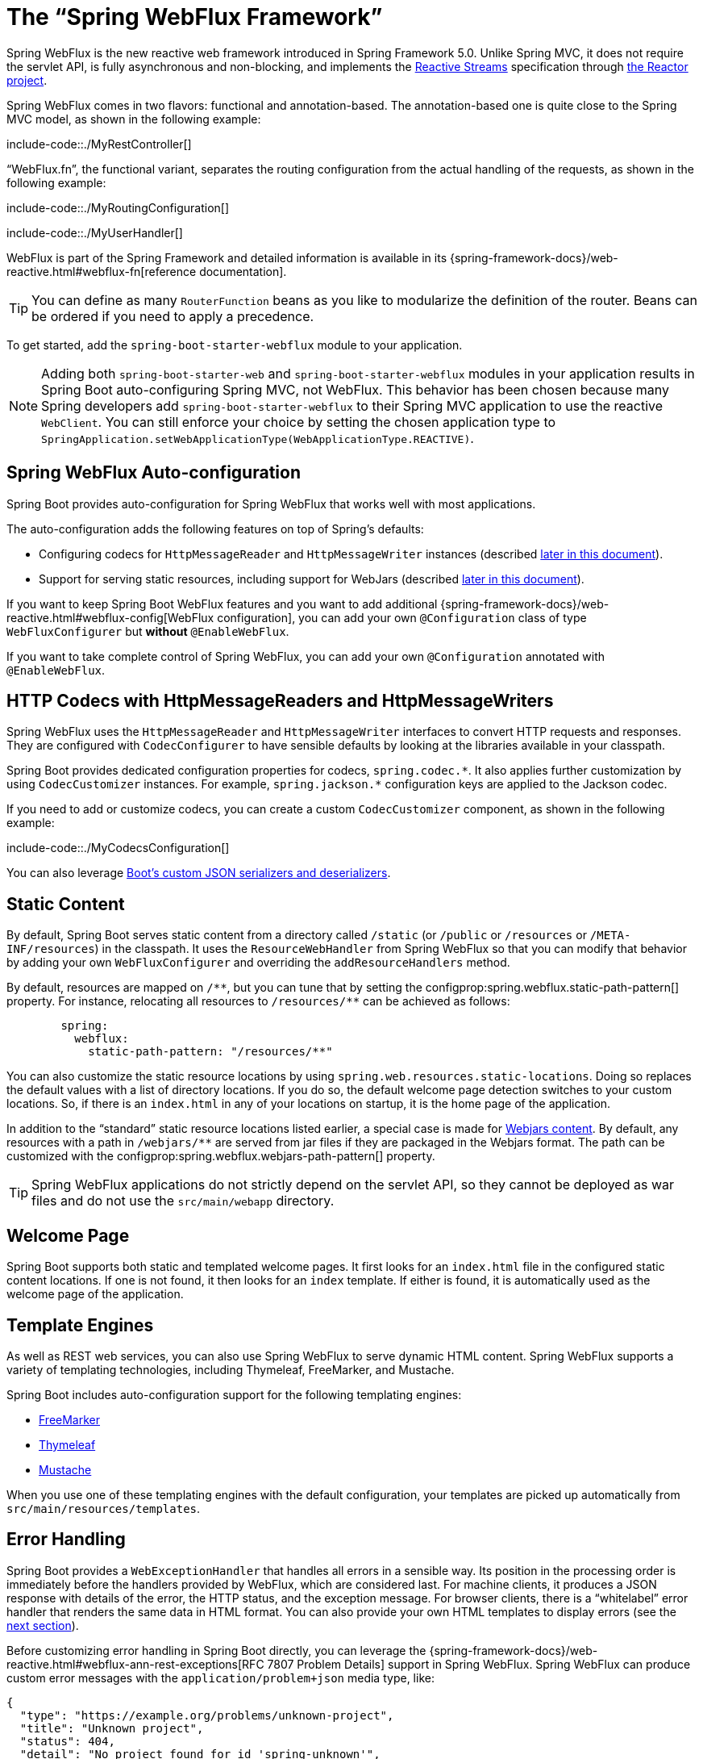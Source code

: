 [[web.reactive.webflux]]
= The "`Spring WebFlux Framework`"

Spring WebFlux is the new reactive web framework introduced in Spring Framework 5.0.
Unlike Spring MVC, it does not require the servlet API, is fully asynchronous and non-blocking, and implements the https://www.reactive-streams.org/[Reactive Streams] specification through https://projectreactor.io/[the Reactor project].

Spring WebFlux comes in two flavors: functional and annotation-based.
The annotation-based one is quite close to the Spring MVC model, as shown in the following example:

include-code::./MyRestController[]

"`WebFlux.fn`", the functional variant, separates the routing configuration from the actual handling of the requests, as shown in the following example:

include-code::./MyRoutingConfiguration[]

include-code::./MyUserHandler[]

WebFlux is part of the Spring Framework and detailed information is available in its {spring-framework-docs}/web-reactive.html#webflux-fn[reference documentation].

TIP: You can define as many `RouterFunction` beans as you like to modularize the definition of the router.
Beans can be ordered if you need to apply a precedence.

To get started, add the `spring-boot-starter-webflux` module to your application.

NOTE: Adding both `spring-boot-starter-web` and `spring-boot-starter-webflux` modules in your application results in Spring Boot auto-configuring Spring MVC, not WebFlux.
This behavior has been chosen because many Spring developers add `spring-boot-starter-webflux` to their Spring MVC application to use the reactive `WebClient`.
You can still enforce your choice by setting the chosen application type to `SpringApplication.setWebApplicationType(WebApplicationType.REACTIVE)`.



[[web.reactive.webflux.auto-configuration]]
== Spring WebFlux Auto-configuration
Spring Boot provides auto-configuration for Spring WebFlux that works well with most applications.

The auto-configuration adds the following features on top of Spring's defaults:

* Configuring codecs for `HttpMessageReader` and `HttpMessageWriter` instances (described xref:web/reactive/webflux.adoc#web.reactive.webflux.httpcodecs[later in this document]).
* Support for serving static resources, including support for WebJars (described xref:web/servlet/spring-mvc.adoc#web.servlet.spring-mvc.static-content[later in this document]).

If you want to keep Spring Boot WebFlux features and you want to add additional {spring-framework-docs}/web-reactive.html#webflux-config[WebFlux configuration], you can add your own `@Configuration` class of type `WebFluxConfigurer` but *without* `@EnableWebFlux`.

If you want to take complete control of Spring WebFlux, you can add your own `@Configuration` annotated with `@EnableWebFlux`.



[[web.reactive.webflux.httpcodecs]]
== HTTP Codecs with HttpMessageReaders and HttpMessageWriters
Spring WebFlux uses the `HttpMessageReader` and `HttpMessageWriter` interfaces to convert HTTP requests and responses.
They are configured with `CodecConfigurer` to have sensible defaults by looking at the libraries available in your classpath.

Spring Boot provides dedicated configuration properties for codecs, `+spring.codec.*+`.
It also applies further customization by using `CodecCustomizer` instances.
For example, `+spring.jackson.*+` configuration keys are applied to the Jackson codec.

If you need to add or customize codecs, you can create a custom `CodecCustomizer` component, as shown in the following example:

include-code::./MyCodecsConfiguration[]

You can also leverage xref:features/json.adoc#features.json.jackson.custom-serializers-and-deserializers[Boot's custom JSON serializers and deserializers].



[[web.reactive.webflux.static-content]]
== Static Content
By default, Spring Boot serves static content from a directory called `/static` (or `/public` or `/resources` or `/META-INF/resources`) in the classpath.
It uses the `ResourceWebHandler` from Spring WebFlux so that you can modify that behavior by adding your own `WebFluxConfigurer` and overriding the `addResourceHandlers` method.

By default, resources are mapped on `+/**+`, but you can tune that by setting the configprop:spring.webflux.static-path-pattern[] property.
For instance, relocating all resources to `/resources/**` can be achieved as follows:

[configprops,yaml]
----
	spring:
	  webflux:
	    static-path-pattern: "/resources/**"
----

You can also customize the static resource locations by using `spring.web.resources.static-locations`.
Doing so replaces the default values with a list of directory locations.
If you do so, the default welcome page detection switches to your custom locations.
So, if there is an `index.html` in any of your locations on startup, it is the home page of the application.

In addition to the "`standard`" static resource locations listed earlier, a special case is made for https://www.webjars.org/[Webjars content].
By default, any resources with a path in `+/webjars/**+` are served from jar files if they are packaged in the Webjars format.
The path can be customized with the configprop:spring.webflux.webjars-path-pattern[] property.

TIP: Spring WebFlux applications do not strictly depend on the servlet API, so they cannot be deployed as war files and do not use the `src/main/webapp` directory.



[[web.reactive.webflux.welcome-page]]
== Welcome Page
Spring Boot supports both static and templated welcome pages.
It first looks for an `index.html` file in the configured static content locations.
If one is not found, it then looks for an `index` template.
If either is found, it is automatically used as the welcome page of the application.



[[web.reactive.webflux.template-engines]]
== Template Engines
As well as REST web services, you can also use Spring WebFlux to serve dynamic HTML content.
Spring WebFlux supports a variety of templating technologies, including Thymeleaf, FreeMarker, and Mustache.

Spring Boot includes auto-configuration support for the following templating engines:

* https://freemarker.apache.org/docs/[FreeMarker]
* https://www.thymeleaf.org[Thymeleaf]
* https://mustache.github.io/[Mustache]

When you use one of these templating engines with the default configuration, your templates are picked up automatically from `src/main/resources/templates`.



[[web.reactive.webflux.error-handling]]
== Error Handling
Spring Boot provides a `WebExceptionHandler` that handles all errors in a sensible way.
Its position in the processing order is immediately before the handlers provided by WebFlux, which are considered last.
For machine clients, it produces a JSON response with details of the error, the HTTP status, and the exception message.
For browser clients, there is a "`whitelabel`" error handler that renders the same data in HTML format.
You can also provide your own HTML templates to display errors (see the xref:web/reactive/webflux.adoc#web.reactive.webflux.error-handling.error-pages[next section]).

Before customizing error handling in Spring Boot directly, you can leverage the {spring-framework-docs}/web-reactive.html#webflux-ann-rest-exceptions[RFC 7807 Problem Details] support in Spring WebFlux.
Spring WebFlux can produce custom error messages with the `application/problem+json` media type, like:

[source,json,indent=0,subs="verbatim"]
----
{
  "type": "https://example.org/problems/unknown-project",
  "title": "Unknown project",
  "status": 404,
  "detail": "No project found for id 'spring-unknown'",
  "instance": "/projects/spring-unknown"
}
----

This support can be enabled by setting configprop:spring.webflux.problemdetails.enabled[] to `true`.


The first step to customizing this feature often involves using the existing mechanism but replacing or augmenting the error contents.
For that, you can add a bean of type `ErrorAttributes`.

To change the error handling behavior, you can implement `ErrorWebExceptionHandler` and register a bean definition of that type.
Because an `ErrorWebExceptionHandler` is quite low-level, Spring Boot also provides a convenient `AbstractErrorWebExceptionHandler` to let you handle errors in a WebFlux functional way, as shown in the following example:

include-code::./MyErrorWebExceptionHandler[]

For a more complete picture, you can also subclass `DefaultErrorWebExceptionHandler` directly and override specific methods.

In some cases, errors handled at the controller or handler function level are not recorded by the xref:actuator/metrics/supported.adoc#actuator.metrics.supported.spring-webflux[metrics infrastructure].
Applications can ensure that such exceptions are recorded with the request metrics by setting the handled exception as a request attribute:

include-code::./MyExceptionHandlingController[]



[[web.reactive.webflux.error-handling.error-pages]]
=== Custom Error Pages
If you want to display a custom HTML error page for a given status code, you can add a file to an `/error` directory.
Error pages can either be static HTML (that is, added under any of the static resource directories) or built with templates.
The name of the file should be the exact status code or a series mask.

For example, to map `404` to a static HTML file, your directory structure would be as follows:

[source,indent=0,subs="verbatim"]
----
	src/
	 +- main/
	     +- java/
	     |   + <source code>
	     +- resources/
	         +- public/
	             +- error/
	             |   +- 404.html
	             +- <other public assets>
----

To map all `5xx` errors by using a Mustache template, your directory structure would be as follows:

[source,indent=0,subs="verbatim"]
----
	src/
	 +- main/
	     +- java/
	     |   + <source code>
	     +- resources/
	         +- templates/
	             +- error/
	             |   +- 5xx.mustache
	             +- <other templates>
----



[[web.reactive.webflux.web-filters]]
== Web Filters
Spring WebFlux provides a `WebFilter` interface that can be implemented to filter HTTP request-response exchanges.
`WebFilter` beans found in the application context will be automatically used to filter each exchange.

Where the order of the filters is important they can implement `Ordered` or be annotated with `@Order`.
Spring Boot auto-configuration may configure web filters for you.
When it does so, the orders shown in the following table will be used:

|===
| Web Filter | Order

| `ServerHttpObservationFilter` (Micrometer Observability)
| `Ordered.HIGHEST_PRECEDENCE + 1`

| `WebFilterChainProxy` (Spring Security)
| `-100`

| `HttpExchangesWebFilter`
| `Ordered.LOWEST_PRECEDENCE - 10`
|===



